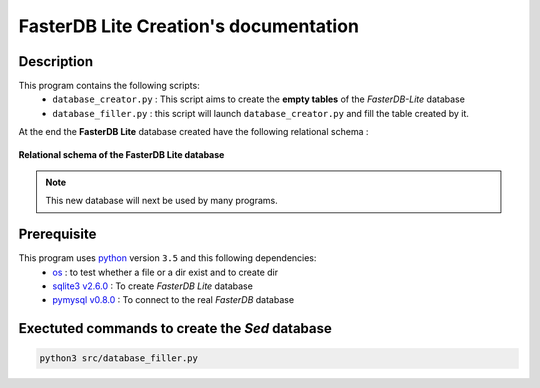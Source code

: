 FasterDB Lite Creation's documentation
======================================


Description
-----------

This program contains the following scripts:
	* ``database_creator.py`` :  This script aims to create the **empty tables** of the *FasterDB-Lite* database
	* ``database_filler.py`` : this script will launch ``database_creator.py`` and fill the table created by it.

At the end the **FasterDB Lite** database created have the following relational schema :

.. figure:: images/schema.png
	:align: center

	**Relational schema of the FasterDB Lite database**

.. note::

	This new database will next be used by many programs.


Prerequisite
------------

This program uses `python <https://www.python.org>`_ version ``3.5`` and this following dependencies:
  * `os <https://docs.python.org/3.5/library/os.html>`_ : to test whether a file or a dir exist and to create dir
  * `sqlite3 v2.6.0 <https://docs.python.org/3.5/library/sqlite3.html>`_ : To create *FasterDB Lite* database
  * `pymysql v0.8.0 <http://pymysql.readthedocs.io/en/latest/user/examples.html>`_ : To connect to the real *FasterDB* database


Exectuted commands to create the *Sed* database
---------------------------------------------------------

.. code-block:: bash

	python3 src/database_filler.py
